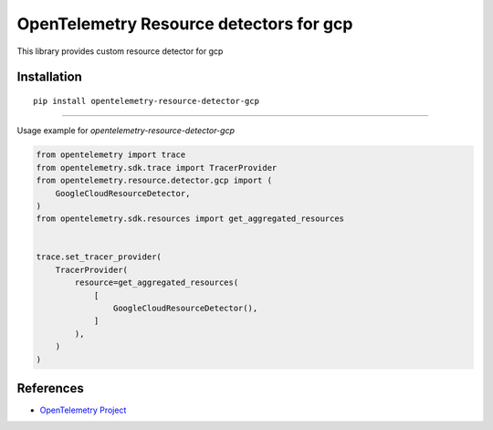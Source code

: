 OpenTelemetry Resource detectors for gcp
==========================================================

|pypi|

.. |pypi| image:: TODO
   :target: TODO


This library provides custom resource detector for gcp

Installation
------------

::

    pip install opentelemetry-resource-detector-gcp

---------------------------

Usage example for `opentelemetry-resource-detector-gcp`

.. code-block:: python

    from opentelemetry import trace
    from opentelemetry.sdk.trace import TracerProvider
    from opentelemetry.resource.detector.gcp import (
        GoogleCloudResourceDetector,
    )
    from opentelemetry.sdk.resources import get_aggregated_resources


    trace.set_tracer_provider(
        TracerProvider(
            resource=get_aggregated_resources(
                [
                    GoogleCloudResourceDetector(),
                ]
            ),
        )
    )

References
----------

* `OpenTelemetry Project <https://opentelemetry.io/>`_
